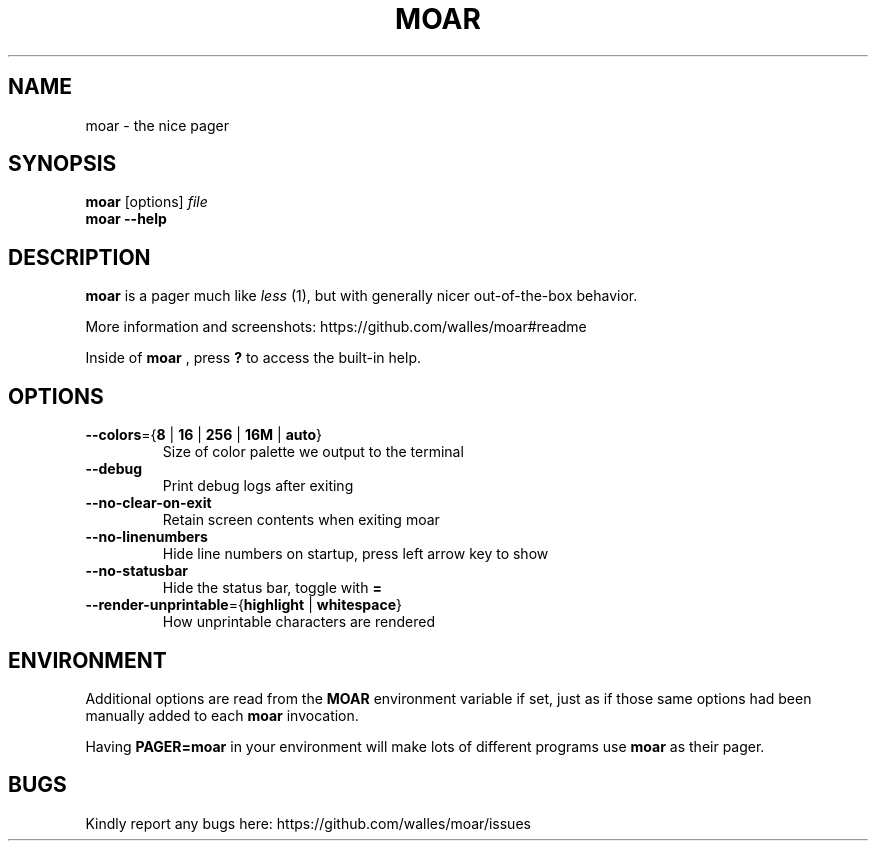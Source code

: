 .TH MOAR 1 2022-07-21
.SH NAME
moar \- the nice pager
.SH SYNOPSIS
.B moar
[options]
.IR file
.br
.B "moar \-\-help"
.SH DESCRIPTION
.B moar
is a pager much like
.I less
(1), but with generally nicer out-of-the-box behavior.
.PP
More information and screenshots: https://github.com/walles/moar#readme
.PP
Inside of
.B moar
, press
.B ?
to access the built-in help.
.SH OPTIONS
.TP
\fB\-\-colors\fR={\fB8\fR | \fB16\fR | \fB256\fR | \fB16M\fR | \fBauto\fR}
Size of color palette we output to the terminal
.TP
\fB\-\-debug\fR
Print debug logs after exiting
.TP
\fB\-\-no\-clear\-on\-exit\fR
Retain screen contents when exiting moar
.TP
\fB\-\-no\-linenumbers\fR
Hide line numbers on startup, press left arrow key to show
.TP
\fB\-\-no\-statusbar\fR
Hide the status bar, toggle with
.B =
.TP
\fB\-\-render\-unprintable\fR={\fBhighlight\fR | \fBwhitespace\fR}
How unprintable characters are rendered
.SH ENVIRONMENT
Additional options are read from the
.B MOAR
environment variable if set, just as if those same options had been manually added to each
.B moar
invocation.
.PP
Having
.B PAGER=moar
in your environment will make lots of different programs use
.B moar
as their pager.
.SH BUGS
Kindly report any bugs here: https://github.com/walles/moar/issues
